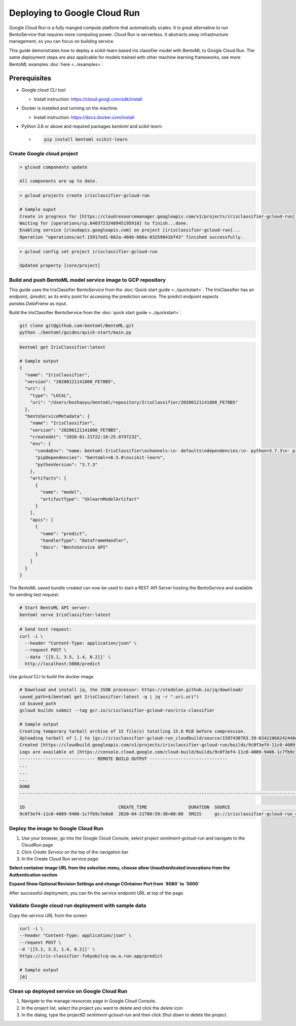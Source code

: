 Deploying to Google Cloud Run
=============================

Google Cloud Run is a fully manged compute platform that automatically scales. It is great
alternative to run BentoService that requires more computing power. Cloud Run is serverless. It
abstracts away infrastructure management, so you can focus on building service.

This guide demonstrates how to deploy a scikit-learn based iris classifier model with
BentoML to Google Cloud Run. The same deployment steps are also applicable for models
trained with other machine learning frameworks, see more BentoML examples :doc:`here <../examples>`.


Prerequisites
-------------

* Google cloud CLI tool

  * Install instruction: https://cloud.googl.com/sdk/install

* Docker is installed and running on the machine.

  * Install instruction: https://docs.docker.com/install

* Python 3.6 or above and required packages `bentoml` and `scikit-learn`:

  * .. code-block:: bash

        pip install bentoml scikit-learn

===========================
Create Google cloud project
===========================

.. code-block:: bash

    > glcoud components update

    All components are up to date.


.. code-block:: bash

    > gcloud projects create irisclassifier-gcloud-run

    # Sample ouput
    Create in progress for [https://cloudresourcemanager.googleapis.com/v1/projects/irisclassifier-gcloud-run].
    Waiting for [operations/cp.6403723248945195918] to finish...done.
    Enabling service [cloudapis.googleapis.com] on project [irisclassifier-gcloud-run]...
    Operation "operations/acf.15917ed1-662a-484b-b66a-03259041bf43" finished successfully.



.. code-block:: bash

    > gcloud config set project irisclassifier-gcloud-run

    Updated property [core/project]


============================================================
Build and push BentoML model service image to GCP repository
============================================================

This guide uses the IrisClassifier BentoService from the :doc:`Quick start guide <../quickstart>`.
The IrisClassifier has an endpoint, `/predict`, as its entry point for accessing the prediction
service. The predict endpoint expects `pandas.DataFrame` as input.

Build the IrisClassifier BentoService from the :doc:`quick start guide <../quickstart>`.


.. code-block:: bash

    git clone git@github.com:bentoml/BentoML.git
    python ./bentoml/guides/quick-start/main.py


.. code-block:: bash

    bentoml get IrisClassifier:latest

    # Sample output
    {
      "name": "IrisClassifier",
      "version": "20200121141808_FE78B5",
      "uri": {
        "type": "LOCAL",
        "uri": "/Users/bozhaoyu/bentoml/repository/IrisClassifier/20200121141808_FE78B5"
      },
      "bentoServiceMetadata": {
        "name": "IrisClassifier",
        "version": "20200121141808_FE78B5",
        "createdAt": "2020-01-21T22:18:25.079723Z",
        "env": {
          "condaEnv": "name: bentoml-IrisClassifier\nchannels:\n- defaults\ndependencies:\n- python=3.7.3\n- pip\n",
          "pipDependencies": "bentoml==0.5.8\nscikit-learn",
          "pythonVersion": "3.7.3"
        },
        "artifacts": [
          {
            "name": "model",
            "artifactType": "SklearnModelArtifact"
          }
        ],
        "apis": [
          {
            "name": "predict",
            "handlerType": "DataframeHandler",
            "docs": "BentoService API"
          }
        ]
      }
    }


The BentoML saved bundle created can now be used to start a REST API Server hosting the
BentoService and available for sending test request:

.. code-block:: bash

    # Start BentoML API server:
    bentoml serve IrisClassifier:latest


.. code-block:: bash

    # Send test request:
    curl -i \
      --header "Content-Type: application/json" \
      --request POST \
      --data '[[5.1, 3.5, 1.4, 0.2]]' \
      http://localhost:5000/predict


Use `gcloud` CLI to build the docker image

.. code-block:: bash

    # Download and install jq, the JSON processor: https://stedolan.github.io/jq/download/
    saved_path=$(bentoml get IrisClassifier:latest -q | jq -r ".uri.uri")
    cd $saved_path
    gcloud builds submit --tag gcr.io/irisclassifier-gcloud-run/iris-classifier

    # Sample output
    Creating temporary tarball archive of 15 file(s) totalling 15.8 MiB before compression.
    Uploading tarball of [.] to [gs://irisclassifier-gcloud-run_cloudbuild/source/1587430763.39-03422068242448efbcfc45f2aed218d3.tgz]
    Created [https://cloudbuild.googleapis.com/v1/projects/irisclassifier-gcloud-run/builds/9c0f3ef4-11c0-4089-9406-1c7fb9c7e8e8].
    Logs are available at [https://console.cloud.google.com/cloud-build/builds/9c0f3ef4-11c0-4089-9406-1c7fb9c7e8e8?project=349498001835]
    ----------------------------- REMOTE BUILD OUTPUT ------------------------------
    ...
    ...
    ...
    DONE
    -----------------------------------------------------------------------------------------------------------------------------------------------------------------------------------------

    ID                                    CREATE_TIME                DURATION  SOURCE                                                                                               IMAGES                                                      STATUS
    9c0f3ef4-11c0-4089-9406-1c7fb9c7e8e8  2020-04-21T00:59:38+00:00  5M22S     gs://irisclassifier-gcloud-run_cloudbuild/source/1587430763.39-03422068242448efbcfc45f2aed218d3.tgz  gcr.io/irisclassifier-gcloud-run/iris-classifier (+1 more)  SUCCESS


====================================
Deploy the image to Google Cloud Run
====================================

1. Use your browser, go into the Google Cloud Console, select project `sentiment-gcloud-run` and navigate to the CloudRun page
2. Click `Create Service` on the top of the navigation bar
3. In the Create Cloud Run service page:

**Select container image URL from the selection menu, choose allow Unauthenitcated invocations from the Authentication section**

.. image:: ../_static/img/gcloud-start.png
    :alt: GCP project creation

**Expand Show Optional Revision Settings and change COntainer Port from `8080` to `5000`**

.. image:: ../_static/img/gcloud-setting.png
    :alt: GCP project setting

After successful deployment, you can fin the service endpoint URL at top of the page.

.. image:: ../_static/img/gcloud-endpoint.png
    :alt: GCP project endpoint


=====================================================
Validate Google cloud run deployment with sample data
=====================================================

Copy the service URL from the screen

.. code-block:: bash

    curl -i \
    --header "Content-Type: application/json" \
    --request POST \
    -d '[[5.1, 3.5, 1.4, 0.2]]' \
    https://iris-classifier-7v6yobzlcq-uw.a.run.app/predict

    # Sample output
    [0]


=============================================
Clean up deployed service on Google Cloud Run
=============================================

1. Navigate to the manage resources page in Google Cloud Console.
2. In the project list, select the project you want to delete and click the `delete` icon
3. In the dialog, type the projectID `sentiment-gcloud-run` and then click `Shut down` to delete the project.